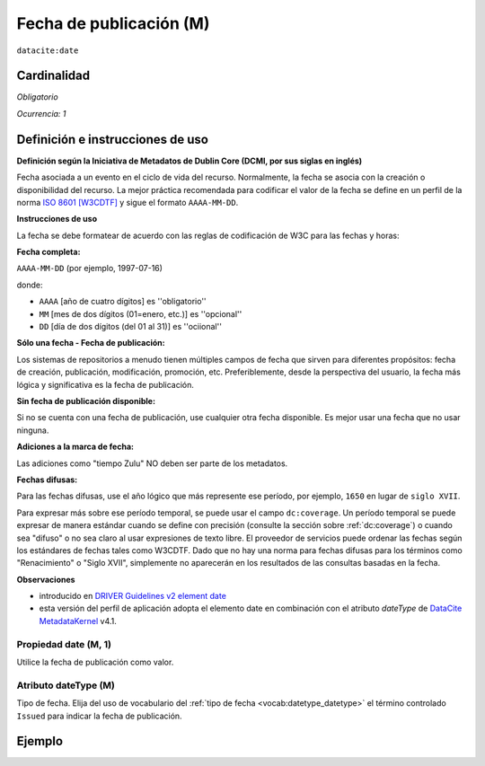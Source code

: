 .. _dci:datePublication:

Fecha de publicación (M)
========================

``datacite:date``

Cardinalidad
~~~~~~~~~~~~

*Obligatorio*

*Ocurrencia: 1*

Definición e instrucciones de uso
~~~~~~~~~~~~~~~~~~~~~~~~~~~~~~~~~

**Definición según la Iniciativa de Metadatos de Dublin Core (DCMI, por sus siglas en inglés)**

Fecha asociada a un evento en el ciclo de vida del recurso. Normalmente, la fecha se asocia con la creación o disponibilidad del recurso. La mejor práctica recomendada para codificar el valor de la fecha se define en un perfil de la norma `ISO 8601 [W3CDTF] <https://www.iso.org/iso-8601-date-and-time-format.html>`_ y sigue el formato ``AAAA-MM-DD``.

**Instrucciones de uso**

La fecha se debe formatear de acuerdo con las reglas de codificación de W3C para las fechas y horas:

**Fecha completa:**

``AAAA-MM-DD`` (por ejemplo, 1997-07-16)

donde:

* ``AAAA`` [año de cuatro dígitos] es ''obligatorio''
* ``MM`` [mes de dos dígitos (01=enero, etc.)] es ''opcional''
* ``DD`` [día de dos dígitos (del 01 al 31)] es ''ociional''

**Sólo una fecha - Fecha de publicación:**

Los sistemas de repositorios a menudo tienen múltiples campos de fecha que sirven para diferentes propósitos: fecha de creación, publicación, modificación, promoción, etc. Preferiblemente, desde la perspectiva del usuario, la fecha más lógica y significativa es la fecha de publicación. 

**Sin fecha de publicación disponible:**

Si no se cuenta con una fecha de publicación, use cualquier otra fecha disponible. Es mejor usar una fecha que no usar ninguna.

**Adiciones a la marca de fecha:**

Las adiciones como "tiempo Zulu" NO deben ser parte de los metadatos.

**Fechas difusas:**

Para las fechas difusas, use el año lógico que más represente ese período, por ejemplo, ``1650`` en lugar de ``siglo XVII``.

Para expresar más sobre ese período temporal, se puede usar el campo ``dc:coverage``. Un período temporal se puede expresar de manera estándar cuando se define con precisión (consulte la sección sobre :ref:`dc:coverage`) o cuando sea "difuso" o no sea claro al usar expresiones de texto libre. El proveedor de servicios puede ordenar las fechas según los estándares de fechas tales como W3CDTF. Dado que no hay una norma para fechas difusas para los términos como "Renacimiento" o "Siglo XVII", simplemente no aparecerán en los resultados de las consultas basadas en la fecha.

**Observaciones**

* introducido en `DRIVER Guidelines v2 element date`_
* esta versión del perfil de aplicación adopta el elemento date en combinación con el atributo *dateType* de `DataCite MetadataKernel`_ v4.1.

Propiedad date (M, 1)
---------------------

Utilice la fecha de publicación como valor.

Atributo dateType (M)
---------------------

Tipo de fecha. Elija del uso de vocabulario del  :ref:`tipo de fecha <vocab:datetype_datetype>` el término controlado ``Issued`` para indicar la fecha de publicación.

Ejemplo
~~~~~~~

.. code-block:: xml
   :linenos:

     <datacite:dates>
          <datacite:date dateType="Issued">2000-12-25</datacite:date>
     </datacite:dates>

.. _DRIVER Guidelines v2 element date: https://wiki.surfnet.nl/display/DRIVERguidelines/Date
.. _DataCite MetadataKernel: http://schema.datacite.org/meta/kernel-4.1/
